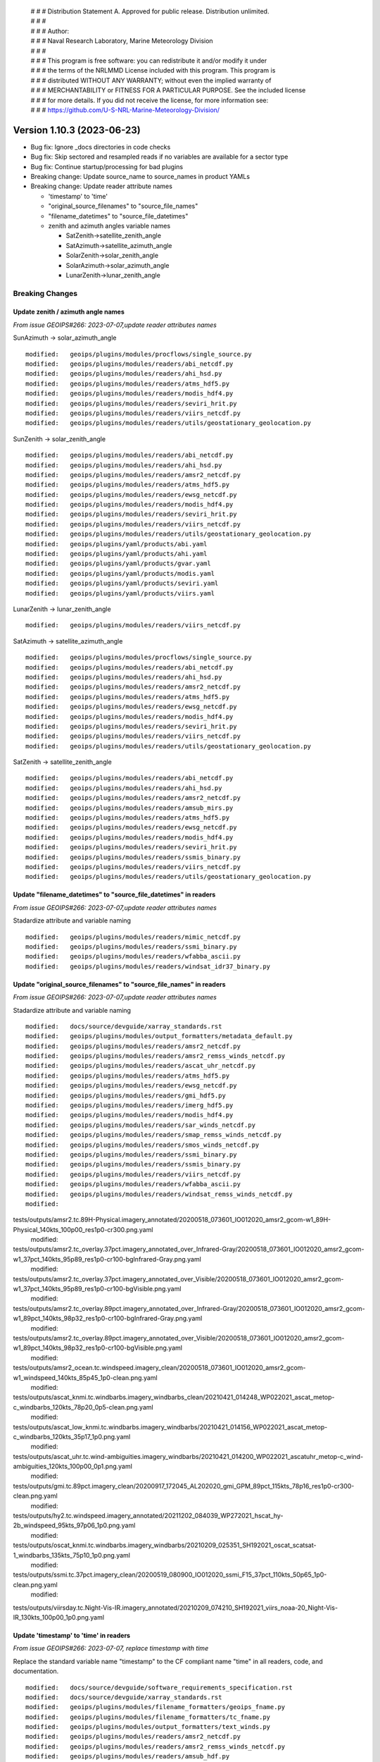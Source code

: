  | # # # Distribution Statement A. Approved for public release. Distribution unlimited.
 | # # #
 | # # # Author:
 | # # # Naval Research Laboratory, Marine Meteorology Division
 | # # #
 | # # # This program is free software: you can redistribute it and/or modify it under
 | # # # the terms of the NRLMMD License included with this program. This program is
 | # # # distributed WITHOUT ANY WARRANTY; without even the implied warranty of
 | # # # MERCHANTABILITY or FITNESS FOR A PARTICULAR PURPOSE. See the included license
 | # # # for more details. If you did not receive the license, for more information see:
 | # # # https://github.com/U-S-NRL-Marine-Meteorology-Division/

Version 1.10.3 (2023-06-23)
***************************

* Bug fix: Ignore _docs directories in code checks
* Bug fix: Skip sectored and resampled reads if no variables are available for
  a sector type
* Bug fix: Continue startup/processing for bad plugins
* Breaking change: Update source_name to source_names in product YAMLs
* Breaking change: Update reader attribute names

  * 'timestamp' to 'time'
  * "original_source_filenames" to "source_file_names"
  * "filename_datetimes" to "source_file_datetimes"
  * zenith and azimuth angles variable names

    * SatZenith->satellite_zenith_angle
    * SatAzimuth->satellite_azimuth_angle
    * SolarZenith->solar_zenith_angle
    * SolarAzimuth->solar_azimuth_angle
    * LunarZenith->lunar_zenith_angle

Breaking Changes
================

Update zenith / azimuth angle names
-----------------------------------

*From issue GEOIPS#266: 2023-07-07,update reader attributes names*

SunAzimuth -> solar_azimuth_angle

::

  modified:   geoips/plugins/modules/procflows/single_source.py
  modified:   geoips/plugins/modules/readers/abi_netcdf.py
  modified:   geoips/plugins/modules/readers/ahi_hsd.py
  modified:   geoips/plugins/modules/readers/atms_hdf5.py
  modified:   geoips/plugins/modules/readers/modis_hdf4.py
  modified:   geoips/plugins/modules/readers/seviri_hrit.py
  modified:   geoips/plugins/modules/readers/viirs_netcdf.py
  modified:   geoips/plugins/modules/readers/utils/geostationary_geolocation.py

SunZenith -> solar_zenith_angle

::

  modified:   geoips/plugins/modules/readers/abi_netcdf.py
  modified:   geoips/plugins/modules/readers/ahi_hsd.py
  modified:   geoips/plugins/modules/readers/amsr2_netcdf.py
  modified:   geoips/plugins/modules/readers/atms_hdf5.py
  modified:   geoips/plugins/modules/readers/ewsg_netcdf.py
  modified:   geoips/plugins/modules/readers/modis_hdf4.py
  modified:   geoips/plugins/modules/readers/seviri_hrit.py
  modified:   geoips/plugins/modules/readers/viirs_netcdf.py
  modified:   geoips/plugins/modules/readers/utils/geostationary_geolocation.py
  modified:   geoips/plugins/yaml/products/abi.yaml
  modified:   geoips/plugins/yaml/products/ahi.yaml
  modified:   geoips/plugins/yaml/products/gvar.yaml
  modified:   geoips/plugins/yaml/products/modis.yaml
  modified:   geoips/plugins/yaml/products/seviri.yaml
  modified:   geoips/plugins/yaml/products/viirs.yaml

LunarZenith -> lunar_zenith_angle

::

  modified:   geoips/plugins/modules/readers/viirs_netcdf.py

SatAzimuth -> satellite_azimuth_angle

::

  modified:   geoips/plugins/modules/procflows/single_source.py
  modified:   geoips/plugins/modules/readers/abi_netcdf.py
  modified:   geoips/plugins/modules/readers/ahi_hsd.py
  modified:   geoips/plugins/modules/readers/amsr2_netcdf.py
  modified:   geoips/plugins/modules/readers/atms_hdf5.py
  modified:   geoips/plugins/modules/readers/ewsg_netcdf.py
  modified:   geoips/plugins/modules/readers/modis_hdf4.py
  modified:   geoips/plugins/modules/readers/seviri_hrit.py
  modified:   geoips/plugins/modules/readers/viirs_netcdf.py
  modified:   geoips/plugins/modules/readers/utils/geostationary_geolocation.py

SatZenith -> satellite_zenith_angle

::

  modified:   geoips/plugins/modules/readers/abi_netcdf.py
  modified:   geoips/plugins/modules/readers/ahi_hsd.py
  modified:   geoips/plugins/modules/readers/amsr2_netcdf.py
  modified:   geoips/plugins/modules/readers/amsub_mirs.py
  modified:   geoips/plugins/modules/readers/atms_hdf5.py
  modified:   geoips/plugins/modules/readers/ewsg_netcdf.py
  modified:   geoips/plugins/modules/readers/modis_hdf4.py
  modified:   geoips/plugins/modules/readers/seviri_hrit.py
  modified:   geoips/plugins/modules/readers/ssmis_binary.py
  modified:   geoips/plugins/modules/readers/viirs_netcdf.py
  modified:   geoips/plugins/modules/readers/utils/geostationary_geolocation.py

Update "filename_datetimes" to "source_file_datetimes" in readers
-----------------------------------------------------------------

*From issue GEOIPS#266: 2023-07-07,update reader attributes names*

Stadardize attribute and variable naming

::

  modified:   geoips/plugins/modules/readers/mimic_netcdf.py
  modified:   geoips/plugins/modules/readers/ssmi_binary.py
  modified:   geoips/plugins/modules/readers/wfabba_ascii.py
  modified:   geoips/plugins/modules/readers/windsat_idr37_binary.py

Update "original_source_filenames" to "source_file_names" in readers
--------------------------------------------------------------------

*From issue GEOIPS#266: 2023-07-07,update reader attributes names*

Stadardize attribute and variable naming

::

        modified:   docs/source/devguide/xarray_standards.rst
        modified:   geoips/plugins/modules/output_formatters/metadata_default.py
        modified:   geoips/plugins/modules/readers/amsr2_netcdf.py
        modified:   geoips/plugins/modules/readers/amsr2_remss_winds_netcdf.py
        modified:   geoips/plugins/modules/readers/ascat_uhr_netcdf.py
        modified:   geoips/plugins/modules/readers/atms_hdf5.py
        modified:   geoips/plugins/modules/readers/ewsg_netcdf.py
        modified:   geoips/plugins/modules/readers/gmi_hdf5.py
        modified:   geoips/plugins/modules/readers/imerg_hdf5.py
        modified:   geoips/plugins/modules/readers/modis_hdf4.py
        modified:   geoips/plugins/modules/readers/sar_winds_netcdf.py
        modified:   geoips/plugins/modules/readers/smap_remss_winds_netcdf.py
        modified:   geoips/plugins/modules/readers/smos_winds_netcdf.py
        modified:   geoips/plugins/modules/readers/ssmi_binary.py
        modified:   geoips/plugins/modules/readers/ssmis_binary.py
        modified:   geoips/plugins/modules/readers/viirs_netcdf.py
        modified:   geoips/plugins/modules/readers/wfabba_ascii.py
        modified:   geoips/plugins/modules/readers/windsat_remss_winds_netcdf.py
        modified:
tests/outputs/amsr2.tc.89H-Physical.imagery_annotated/20200518_073601_IO012020_amsr2_gcom-w1_89H-Physical_140kts_100p00_res1p0-cr300.png.yaml
        modified:
tests/outputs/amsr2.tc_overlay.37pct.imagery_annotated_over_Infrared-Gray/20200518_073601_IO012020_amsr2_gcom-w1_37pct_140kts_95p89_res1p0-cr100-bgInfrared-Gray.png.yaml
        modified:
tests/outputs/amsr2.tc_overlay.37pct.imagery_annotated_over_Visible/20200518_073601_IO012020_amsr2_gcom-w1_37pct_140kts_95p89_res1p0-cr100-bgVisible.png.yaml
        modified:
tests/outputs/amsr2.tc_overlay.89pct.imagery_annotated_over_Infrared-Gray/20200518_073601_IO012020_amsr2_gcom-w1_89pct_140kts_98p32_res1p0-cr100-bgInfrared-Gray.png.yaml
        modified:
tests/outputs/amsr2.tc_overlay.89pct.imagery_annotated_over_Visible/20200518_073601_IO012020_amsr2_gcom-w1_89pct_140kts_98p32_res1p0-cr100-bgVisible.png.yaml
        modified:
tests/outputs/amsr2_ocean.tc.windspeed.imagery_clean/20200518_073601_IO012020_amsr2_gcom-w1_windspeed_140kts_85p45_1p0-clean.png.yaml
        modified:
tests/outputs/ascat_knmi.tc.windbarbs.imagery_windbarbs_clean/20210421_014248_WP022021_ascat_metop-c_windbarbs_120kts_78p20_0p5-clean.png.yaml
        modified:
tests/outputs/ascat_low_knmi.tc.windbarbs.imagery_windbarbs/20210421_014156_WP022021_ascat_metop-c_windbarbs_120kts_35p17_1p0.png.yaml
        modified:
tests/outputs/ascat_uhr.tc.wind-ambiguities.imagery_windbarbs/20210421_014200_WP022021_ascatuhr_metop-c_wind-ambiguities_120kts_100p00_0p1.png.yaml
        modified:
tests/outputs/gmi.tc.89pct.imagery_clean/20200917_172045_AL202020_gmi_GPM_89pct_115kts_78p16_res1p0-cr300-clean.png.yaml
        modified:
tests/outputs/hy2.tc.windspeed.imagery_annotated/20211202_084039_WP272021_hscat_hy-2b_windspeed_95kts_97p06_1p0.png.yaml
        modified:
tests/outputs/oscat_knmi.tc.windbarbs.imagery_windbarbs/20210209_025351_SH192021_oscat_scatsat-1_windbarbs_135kts_75p10_1p0.png.yaml
        modified:
tests/outputs/ssmi.tc.37pct.imagery_clean/20200519_080900_IO012020_ssmi_F15_37pct_110kts_50p65_1p0-clean.png.yaml
        modified:
tests/outputs/viirsday.tc.Night-Vis-IR.imagery_annotated/20210209_074210_SH192021_viirs_noaa-20_Night-Vis-IR_130kts_100p00_1p0.png.yaml

Update 'timestamp' to 'time' in readers
---------------------------------------

*From issue GEOIPS#266: 2023-07-07, replace timestamp with time*

Replace the standard variable name "timestamp" to the CF compliant name "time"
in all readers, code, and documentation.

::

        modified:   docs/source/devguide/software_requirements_specification.rst
        modified:   docs/source/devguide/xarray_standards.rst
        modified:   geoips/plugins/modules/filename_formatters/geoips_fname.py
        modified:   geoips/plugins/modules/filename_formatters/tc_fname.py
        modified:   geoips/plugins/modules/output_formatters/text_winds.py
        modified:   geoips/plugins/modules/readers/amsr2_netcdf.py
        modified:   geoips/plugins/modules/readers/amsr2_remss_winds_netcdf.py
        modified:   geoips/plugins/modules/readers/amsub_hdf.py
        modified:   geoips/plugins/modules/readers/amsub_mirs.py
        modified:   geoips/plugins/modules/readers/ascat_uhr_netcdf.py
        modified:   geoips/plugins/modules/readers/atms_hdf5.py
        modified:   geoips/plugins/modules/readers/gmi_hdf5.py
        modified:   geoips/plugins/modules/readers/imerg_hdf5.py
        modified:   geoips/plugins/modules/readers/saphir_hdf5.py
        modified:   geoips/plugins/modules/readers/sar_winds_netcdf.py
        modified:   geoips/plugins/modules/readers/scat_knmi_winds_netcdf.py
        modified:   geoips/plugins/modules/readers/sfc_winds_text.py
        modified:   geoips/plugins/modules/readers/smap_remss_winds_netcdf.py
        modified:   geoips/plugins/modules/readers/smos_winds_netcdf.py
        modified:   geoips/plugins/modules/readers/ssmi_binary.py
        modified:   geoips/plugins/modules/readers/ssmis_binary.py
        modified:   geoips/plugins/modules/readers/viirs_netcdf.py
        modified:   geoips/plugins/modules/readers/wfabba_ascii.py
        modified:   geoips/plugins/modules/readers/windsat_idr37_binary.py
        modified:   geoips/plugins/modules/readers/windsat_remss_winds_netcdf.py
        modified:   geoips/xarray_utils/data.py
        modified:   geoips/xarray_utils/timestamps.py

Update source_name to source_names in product YAMLs
---------------------------------------------------

*From issue GEOIPS#267: 2023-07-05, replace source_name with source_names*

Updates to code to loop through each source_name in the source_names list.
Note internally the YAML product plugins are still stored with a single
source_name, so nothing will change throughout the code base.

::

  modified:   geoips/interfaces/base.py
  modified:   geoips/interfaces/yaml_based/products.py

Updates to actual YAML plugins

::

  modified: geoips/plugins/yaml/products/abi.yaml
  modified: geoips/plugins/yaml/products/ahi.yaml
  modified: geoips/plugins/yaml/products/amsr-e.yaml
  modified: geoips/plugins/yaml/products/amsr2.yaml
  modified: geoips/plugins/yaml/products/amsu-b.yaml
  modified: geoips/plugins/yaml/products/ascat.yaml
  modified: geoips/plugins/yaml/products/ascatuhr.yaml
  modified: geoips/plugins/yaml/products/atms.yaml
  modified: geoips/plugins/yaml/products/gmi.yaml
  modified: geoips/plugins/yaml/products/gvar.yaml
  modified: geoips/plugins/yaml/products/hscat.yaml
  modified: geoips/plugins/yaml/products/imerg.yaml
  modified: geoips/plugins/yaml/products/mhs.yaml
  modified: geoips/plugins/yaml/products/mimic.yaml
  modified: geoips/plugins/yaml/products/modis.yaml
  modified: geoips/plugins/yaml/products/oscat.yaml
  modified: geoips/plugins/yaml/products/saphir.yaml
  modified: geoips/plugins/yaml/products/sar-spd.yaml
  modified: geoips/plugins/yaml/products/seviri.yaml
  modified: geoips/plugins/yaml/products/smap-spd.yaml
  modified: geoips/plugins/yaml/products/smos-spd.yaml
  modified: geoips/plugins/yaml/products/ssmi.yaml
  modified: geoips/plugins/yaml/products/ssmis.yaml
  modified: geoips/plugins/yaml/products/tmi.yaml
  modified: geoips/plugins/yaml/products/viirs.yaml
  modified: geoips/plugins/yaml/products/windsat.yaml

Updates to YAML schema:

::

  modified: geoips/schema/products/algorithm.yaml
  modified: geoips/schema/products/algorithm_colormapper.yaml
  modified: geoips/schema/products/algorithm_interpolator_colormapper.yaml
  modified: geoips/schema/products/bases/product.yaml
  modified: geoips/schema/products/interpolator.yaml
  modified: geoips/schema/products/interpolator_algorithm.yaml
  modified: geoips/schema/products/interpolator_algorithm_colormapper.yaml
  modified: geoips/schema/products/sectored_xarray_dict_to_output_format.yaml
  modified: geoips/schema/products/unmodified.yaml
  modified: geoips/schema/products/unsectored_xarray_dict_area_to_output_format.yaml
  modified: geoips/schema/products/unsectored_xarray_dict_to_output_format.yaml
  modified: geoips/schema/products/xarray_dict_to_output_format.yaml

Bug Fixes
=========

Ignore _docs directories in code checks
---------------------------------------

Ignore auto-generated directories named "\*_docs" when running
flake8 or black.

::

  tests/utils/check_code.sh

Continue startup/processing for bad plugins
-------------------------------------------

Validation should fail, but processing should be allowed to
continue for the plugins that are valid.

::

  geoips/interfaces/base.py

Allow calling tc_file_naming update_extra_field with output_dict=None
---------------------------------------------------------------------

*From issue GEOIPS#280: 2023-06-23, Skip sectored and resampled reads
for sector types with no variables*

Add check under config_based procflow if no variables are available for a given
sector type

* If curr_variables list is empty, skip any sector or resample for requested
  sector type

::

    modified: geoips/plugins/modules/procflows/config_based.py
